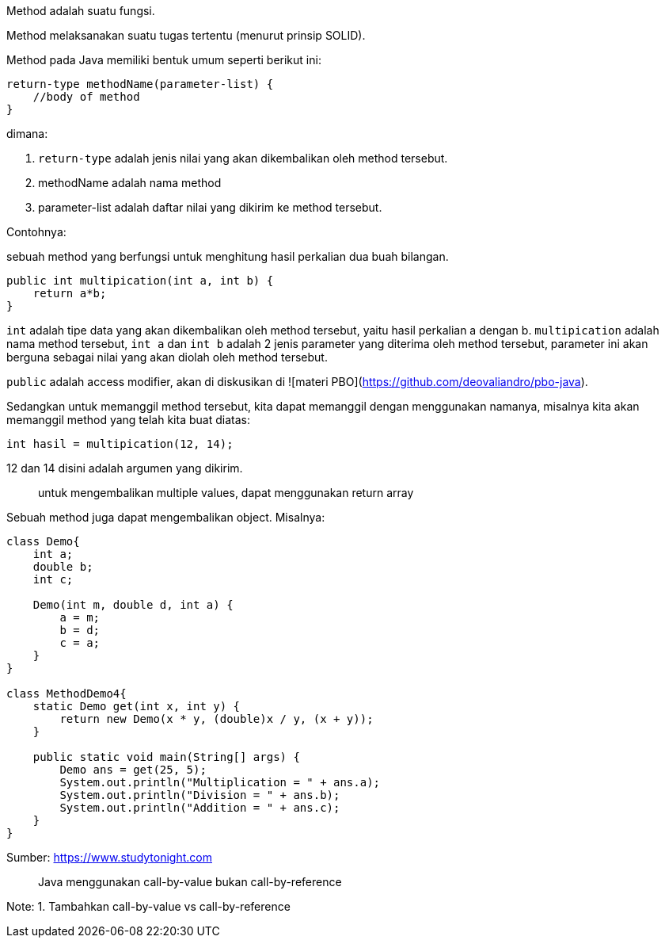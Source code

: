 :page-title     : Method
:page-signed-by : Deo Valiandro. M <valiandrod@gmail.com>
:page-layout    : default
:page-category  : pp

Method adalah suatu fungsi.

Method melaksanakan suatu tugas tertentu (menurut prinsip SOLID).

Method pada Java memiliki bentuk umum seperti berikut ini:

[source, java]
return-type methodName(parameter-list) {
    //body of method
}

dimana:

. `return-type` adalah jenis nilai yang akan dikembalikan oleh method
tersebut.
. methodName adalah nama method
. parameter-list adalah daftar nilai yang dikirim ke method tersebut.

Contohnya:

sebuah method yang berfungsi untuk menghitung hasil perkalian dua buah bilangan.

[source, java]
public int multipication(int a, int b) {
    return a*b;
}

`int` adalah tipe data yang akan dikembalikan oleh method tersebut, yaitu hasil
perkalian a dengan b. `multipication` adalah nama method tersebut, `int a` dan
`int b` adalah 2 jenis parameter yang diterima oleh method tersebut, parameter
ini akan berguna sebagai nilai yang akan diolah oleh method tersebut.

`public` adalah access modifier, akan di diskusikan di
![materi PBO](https://github.com/deovaliandro/pbo-java).

Sedangkan untuk memanggil method tersebut, kita dapat memanggil dengan
menggunakan namanya, misalnya kita akan memanggil method yang telah kita buat
diatas:

[source, java]
int hasil = multipication(12, 14);

12 dan 14 disini adalah argumen yang dikirim.

> untuk mengembalikan multiple values, dapat menggunakan return array

Sebuah method juga dapat mengembalikan object. Misalnya:

[source, java]
----
class Demo{
    int a;
    double b;
    int c;

    Demo(int m, double d, int a) {
        a = m;
        b = d;
        c = a;
    }
}

class MethodDemo4{ 
    static Demo get(int x, int y) {
        return new Demo(x * y, (double)x / y, (x + y)); 
    }

    public static void main(String[] args) {
        Demo ans = get(25, 5); 
        System.out.println("Multiplication = " + ans.a); 
        System.out.println("Division = " + ans.b); 
        System.out.println("Addition = " + ans.c); 
    } 
}
----

Sumber: link:{https://www.studytonight.com/java/methods-in-java.php}[https://www.studytonight.com]

> Java menggunakan call-by-value bukan call-by-reference

Note:
1. Tambahkan call-by-value vs call-by-reference
